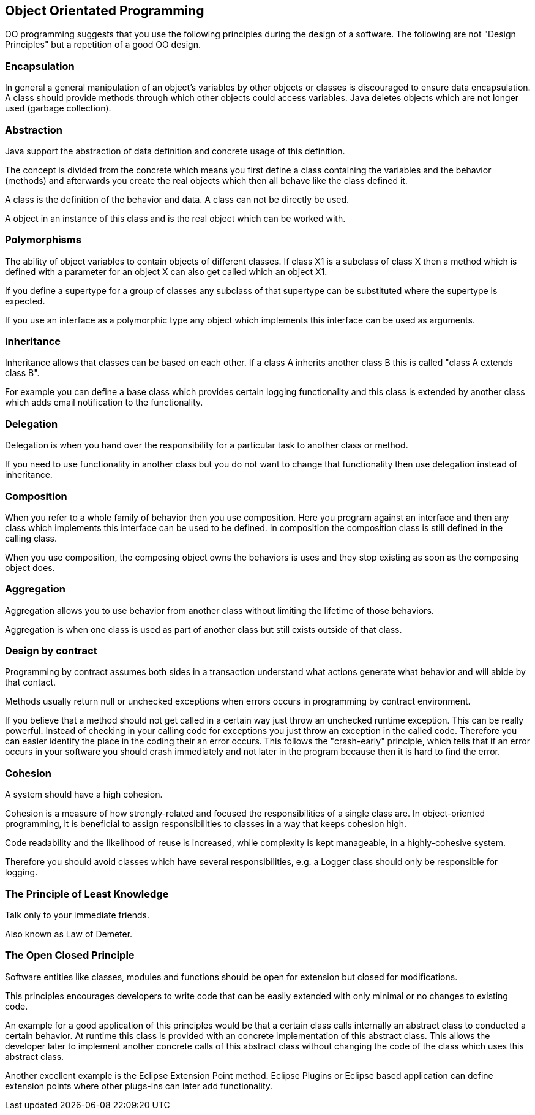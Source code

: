 == Object Orientated Programming

OO programming suggests that you use the following principles
during the design of a software. The following are not "Design
Principles" but a repetition of a good OO design.

[[chapter20s1s2a]]
=== Encapsulation

In general a general manipulation of an object's variables
by
other objects or classes is discouraged to ensure data
encapsulation.
A class should provide methods through which
other objects could
access variables. Java deletes objects
which are not longer used
(garbage collection).

[[chapter20s1as2b]]
=== Abstraction

Java support the abstraction of data definition and concrete
usage of this definition.

The concept is divided from the concrete which means you
first
define a class containing the variables and the
behavior (methods) and
afterwards you create the real
objects which then all behave like the
class defined it.

A class is the definition of the behavior and data. A class
can
not be directly be used.

A object in an instance of this class and is the real object
which can be worked with.

[[chapter20s1as2c]]
=== Polymorphisms

The ability of object variables to contain objects of
different
classes. If class X1 is a subclass of class X then
a method which is
defined with a parameter for an object X
can also get called which an
object X1.

If you define a supertype for a group of classes any
subclass of
that supertype can be substituted where the
supertype is expected.

If you use an interface as a polymorphic type any object
which
implements this interface can be used as arguments.

[[chapter20s1as2d]]
=== Inheritance

Inheritance allows that classes can be based on each other.
If a
class A inherits another class B this is called "class
A extends class
B".

For example you can define a base class which provides
certain
logging functionality and this class is extended by
another class
which adds email notification to the
functionality.

=== Delegation

Delegation is when you hand over the responsibility for a
particular task to another class or method.

If you need to use functionality in another class but you
do not
want to change that functionality then use delegation
instead of
inheritance.

=== Composition

When you refer to a whole family of behavior then you use
composition. Here you program against an interface and then
any class
which implements this interface can be used to be
defined. In
composition the composition class is still
defined in the calling
class.

When you use composition, the composing object owns the
behaviors is uses and they stop existing as soon as the
composing
object does.

=== Aggregation

Aggregation allows you to use behavior from another class
without limiting the lifetime of those behaviors.

Aggregation is when one class is used as part of another
class
but still exists outside of that class.

=== Design by contract

Programming by contract assumes both sides in a transaction
understand what actions generate what behavior and will
abide by that
contact.

Methods usually return null or unchecked exceptions when
errors
occurs in programming by contract environment.

If you believe that a method should not get called in a
certain
way just throw an unchecked runtime exception. This
can be really
powerful. Instead of checking in your calling
code for exceptions you
just throw an exception in the
called code. Therefore you can easier
identify the place in
the coding their an error occurs. This follows
the
"crash-early" principle, which tells that if an error occurs
in
your software you should crash immediately and not later
in the
program because then it is hard to find the error.

=== Cohesion

A system should have a high cohesion.

Cohesion is a measure of how strongly-related and focused
the
responsibilities of a single class are. In
object-oriented
programming, it is beneficial to assign
responsibilities to classes in
a way that keeps cohesion
high.

Code readability and the likelihood of reuse is
increased, while
complexity is kept manageable, in a
highly-cohesive system.

Therefore you should avoid classes which have several
responsibilities, e.g. a Logger class should only be responsible for
logging.

=== The Principle of Least Knowledge

Talk only to your immediate friends.

Also known as Law of Demeter.

=== The Open Closed Principle

Software entities like classes, modules and functions
should be open for extension but closed for
modifications.

This principles encourages developers to write code that can
be
easily extended with only minimal or no changes to
existing code.

An example for a good application of this principles would
be
that a certain class calls internally an abstract class
to conducted a
certain behavior. At runtime this class is
provided with an concrete
implementation of this abstract
class. This allows the developer later
to implement another
concrete calls of this abstract class without
changing the
code of the class which uses this abstract class.

Another excellent example is the Eclipse Extension Point
method.
Eclipse Plugins or Eclipse based application can
define extension
points where other plugs-ins can later add
functionality.

